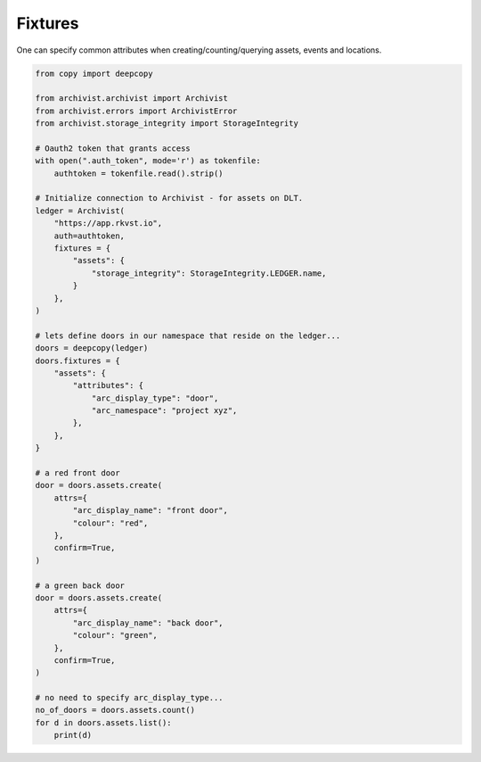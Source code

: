 .. _fixtures:

Fixtures
=============================================

One can specify common attributes when creating/counting/querying assets, events
and locations.

.. code-block:: python
    
    from copy import deepcopy

    from archivist.archivist import Archivist
    from archivist.errors import ArchivistError
    from archivist.storage_integrity import StorageIntegrity
    
    # Oauth2 token that grants access
    with open(".auth_token", mode='r') as tokenfile:
        authtoken = tokenfile.read().strip()
    
    # Initialize connection to Archivist - for assets on DLT.
    ledger = Archivist(
        "https://app.rkvst.io",
        auth=authtoken,
        fixtures = {
            "assets": {
                "storage_integrity": StorageIntegrity.LEDGER.name,
            }
        },
    )
    
    # lets define doors in our namespace that reside on the ledger...
    doors = deepcopy(ledger)
    doors.fixtures = {
        "assets": {
            "attributes": {
                "arc_display_type": "door",
                "arc_namespace": "project xyz",
            },
        },
    }

    # a red front door
    door = doors.assets.create(
        attrs={
            "arc_display_name": "front door",
            "colour": "red",
        },
        confirm=True,
    )

    # a green back door
    door = doors.assets.create(
        attrs={
            "arc_display_name": "back door",
            "colour": "green",
        },
        confirm=True,
    )

    # no need to specify arc_display_type...
    no_of_doors = doors.assets.count()
    for d in doors.assets.list():
        print(d)


